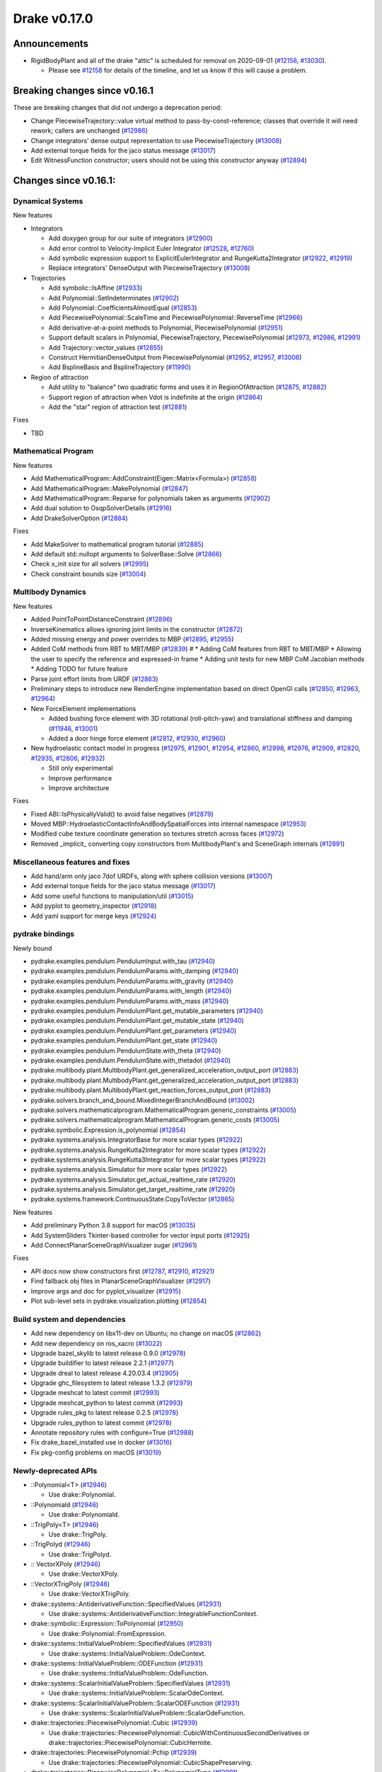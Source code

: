 *************
Drake v0.17.0
*************

Announcements
-------------

* RigidBodyPlant and all of the drake "attic" is scheduled for removal on
  2020-09-01 (`#12158`_, `#13030`_).

  * Please see `#12158`_ for details of the timeline, and let us know if this
    will cause a problem.

Breaking changes since v0.16.1
------------------------------

These are breaking changes that did not undergo a deprecation period:

* Change PiecewiseTrajectory::value virtual method to pass-by-const-reference;
  classes that override it will need rework; callers are unchanged (`#12986`_)
* Change integrators' dense output representation to use PiecewiseTrajectory
  (`#13008`_)
* Add external torque fields for the jaco status message (`#13017`_)
* Edit WitnessFunction constructor; users should not be using this constructor
  anyway (`#12894`_)

Changes since v0.16.1:
----------------------

Dynamical Systems
~~~~~~~~~~~~~~~~~

New features

* Integrators

  * Add doxygen group for our suite of integrators (`#12900`_)
  * Add error control to Velocity-Implicit Euler Integrator (`#12528`_, `#12760`_)
  * Add symbolic expression support to ExplicitEulerIntegrator and RungeKutta2Integrator (`#12922`_, `#12919`_)
  * Replace integrators' DenseOutput with PiecewiseTrajectory (`#13008`_)

* Trajectories

  * Add symbolic::IsAffine (`#12933`_)
  * Add Polynomial::SetIndeterminates (`#12902`_)
  * Add Polynomial::CoefficientsAlmostEqual (`#12853`_)
  * Add PiecewisePolynomial::ScaleTime and PiecewisePolynomial::ReverseTime (`#12966`_)
  * Add derivative-at-a-point methods to Polynomial, PiecewisePolynomial (`#12951`_)
  * Support default scalars in Polynomial, PiecewiseTrajectory, PiecewisePolynomial (`#12973`_, `#12986`_, `#12991`_)
  * Add Trajectory::vector_values (`#12855`_)
  * Construct HermitianDenseOutput from PiecewisePolynomial (`#12952`_, `#12957`_, `#13006`_)
  * Add BsplineBasis and BsplineTrajectory (`#11990`_)

* Region of attraction

  * Add utility to "balance" two quadratic forms and uses it in RegionOfAttraction (`#12875`_, `#12882`_)
  * Support region of attraction when Vdot is indefinite at the origin (`#12864`_)
  * Add the "star" region of attraction test (`#12881`_)

Fixes

* TBD

Mathematical Program
~~~~~~~~~~~~~~~~~~~~

New features

* Add MathematicalProgram::AddConstraint(Eigen::Matrix<Formula>) (`#12858`_)
* Add MathematicalProgram::MakePolynomial (`#12847`_)
* Add MathematicalProgram::Reparse for polynomials taken as arguments (`#12902`_)
* Add dual solution to OsqpSolverDetails (`#12916`_)
* Add DrakeSolverOption (`#12884`_)

Fixes

* Add MakeSolver to mathematical program tutorial (`#12885`_)
* Add default std::nullopt arguments to SolverBase::Solve (`#12866`_)
* Check x_init size for all solvers (`#12995`_)
* Check constraint bounds size (`#13004`_)

Multibody Dynamics
~~~~~~~~~~~~~~~~~~

New features

* Added PointToPointDistanceConstraint (`#12896`_)
* InverseKinematics allows ignoring joint limits in the constructor (`#12872`_)
* Added missing energy and power overrides to MBP (`#12895`_, `#12955`_)
* Added CoM methods from RBT to MBT/MBP (`#12839`_)  # * Adding CoM features from RBT to MBT/MBP * Allowing the user to specify the reference and expressed-in frame * Adding unit tests for new MBP CoM Jacobian methods * Adding TODO for future feature
* Parse joint effort limits from URDF (`#12863`_)
* Preliminary steps to introduce new RenderEngine implementation based on direct OpenGl calls
  (`#12850`_, `#12963`_, `#12964`_)

* New ForceElement implementations

  * Added bushing force element with 3D rotational (roll-pitch-yaw) and translational stiffness and damping (`#11946`_, `#13001`_)
  * Added a door hinge force element (`#12812`_, `#12930`_, `#12960`_)

* New hydroelastic contact model in progress (`#12975`_, `#12901`_, `#12954`_, `#12860`_,
  `#12998`_, `#12976`_, `#12909`_, `#12820`_, `#12935`_, `#12806`_, `#12932`_)

  * Still only experimental
  * Improve performance
  * Improve architecture

Fixes

* Fixed ABI::IsPhysicallyValid() to avoid false negatives (`#12879`_)
* Moved MBP::HydroelasticContactInfoAndBodySpatialForces into internal namespace (`#12953`_)
* Modified cube texture coordinate generation so textures stretch across faces (`#12972`_)
* Removed _implicit_ converting copy constructors from MultibodyPlant's and SceneGraph internals (`#12891`_)

Miscellaneous features and fixes
~~~~~~~~~~~~~~~~~~~~~~~~~~~~~~~~

* Add hand/arm only jaco 7dof URDFs, along with sphere collision versions (`#13007`_)
* Add external torque fields for the jaco status message (`#13017`_)
* Add some useful functions to manipulation/util (`#13015`_)
* Add pyplot to geometry_inspector (`#12918`_)
* Add yaml support for merge keys (`#12924`_)

pydrake bindings
~~~~~~~~~~~~~~~~

Newly bound

* pydrake.examples.pendulum.PendulumInput.with_tau (`#12940`_)
* pydrake.examples.pendulum.PendulumParams.with_damping (`#12940`_)
* pydrake.examples.pendulum.PendulumParams.with_gravity (`#12940`_)
* pydrake.examples.pendulum.PendulumParams.with_length (`#12940`_)
* pydrake.examples.pendulum.PendulumParams.with_mass (`#12940`_)
* pydrake.examples.pendulum.PendulumPlant.get_mutable_parameters (`#12940`_)
* pydrake.examples.pendulum.PendulumPlant.get_mutable_state (`#12940`_)
* pydrake.examples.pendulum.PendulumPlant.get_parameters (`#12940`_)
* pydrake.examples.pendulum.PendulumPlant.get_state (`#12940`_)
* pydrake.examples.pendulum.PendulumState.with_theta (`#12940`_)
* pydrake.examples.pendulum.PendulumState.with_thetadot (`#12940`_)
* pydrake.multibody.plant.MultibodyPlant.get_generalized_acceleration_output_port (`#12883`_)
* pydrake.multibody.plant.MultibodyPlant.get_generalized_acceleration_output_port (`#12883`_)
* pydrake.multibody.plant.MultibodyPlant.get_reaction_forces_output_port (`#12883`_)
* pydrake.solvers.branch_and_bound.MixedIntegerBranchAndBound (`#13002`_)
* pydrake.solvers.mathematicalprogram.MathematicalProgram.generic_constraints (`#13005`_)
* pydrake.solvers.mathematicalprogram.MathematicalProgram.generic_costs (`#13005`_)
* pydrake.symbolic.Expression.is_polynomial (`#12854`_)
* pydrake.systems.analysis.IntegratorBase for more scalar types (`#12922`_)
* pydrake.systems.analysis.RungeKutta2Integrator for more scalar types (`#12922`_)
* pydrake.systems.analysis.RungeKutta3Integrator for more scalar types (`#12922`_)
* pydrake.systems.analysis.Simulator for more scalar types (`#12922`_)
* pydrake.systems.analysis.Simulator.get_actual_realtime_rate (`#12920`_)
* pydrake.systems.analysis.Simulator.get_target_realtime_rate (`#12920`_)
* pydrake.systems.framework.ContinuousState.CopyToVector (`#12865`_)

New features

* Add preliminary Python 3.8 support for macOS (`#13035`_)
* Add SystemSliders Tkinter-based controller for vector input ports (`#12925`_)
* Add ConnectPlanarSceneGraphVisualizer sugar (`#12961`_)

Fixes

* API docs now show constructors first (`#12787`_, `#12910`_, `#12921`_)
* Find fallback obj files in PlanarSceneGraphVisualizer (`#12917`_)
* Improve args and doc for pyplot_visualizer (`#12915`_)
* Plot sub-level sets in pydrake.visualization.plotting (`#12854`_)

Build system and dependencies
~~~~~~~~~~~~~~~~~~~~~~~~~~~~~

* Add new dependency on libx11-dev on Ubuntu; no change on macOS (`#12862`_)
* Add new dependency on ros_xacro (`#13022`_)
* Upgrade bazel_skylib to latest release 0.9.0 (`#12978`_)
* Upgrade buildifier to latest release 2.2.1 (`#12977`_)
* Upgrade dreal to latest release 4.20.03.4 (`#12905`_)
* Upgrade ghc_filesystem to latest release 1.3.2 (`#12979`_)
* Upgrade meshcat to latest commit (`#12993`_)
* Upgrade meshcat_python to latest commit (`#12993`_)
* Upgrade rules_pkg to latest release 0.2.5 (`#12978`_)
* Upgrade rules_python to latest commit (`#12978`_)
* Annotate repository rules with configure=True (`#12988`_)
* Fix drake_bazel_installed use in docker (`#13016`_)
* Fix pkg-config problems on macOS (`#13019`_)

Newly-deprecated APIs
~~~~~~~~~~~~~~~~~~~~~

* ::Polynomial<T> (`#12946`_)

  * Use drake::Polynomial.

* ::Polynomiald (`#12946`_)

  * Use drake::Polynomiald.

* ::TrigPoly<T> (`#12946`_)

  * Use drake::TrigPoly.

* ::TrigPolyd (`#12946`_)

  * Use drake::TrigPolyd.

* :: VectorXPoly (`#12946`_)

  * Use drake::VectorXPoly.

* ::VectorXTrigPoly (`#12946`_)

  * Use drake::VectorXTrigPoly.

* drake::systems::AntiderivativeFunction::SpecifiedValues (`#12931`_)

  * Use drake::systems::AntiderivativeFunction::IntegrableFunctionContext.

* drake::symbolic::Expression::ToPolynomial (`#12950`_)

  * Use drake::Polynomial::FromExpression.

* drake::systems::InitialValueProblem::SpecifiedValues (`#12931`_)

  * Use drake::systems::InitialValueProblem::OdeContext.

* drake::systems::InitialValueProblem::ODEFunction (`#12931`_)

  * Use drake::systems::InitialValueProblem::OdeFunction.

* drake::systems::ScalarInitialValueProblem::SpecifiedValues (`#12931`_)

  * Use drake::systems::InitialValueProblem::ScalarOdeContext.

* drake::systems::ScalarInitialValueProblem::ScalarODEFunction (`#12931`_)

  * Use drake::systems::ScalarInitialValueProblem::ScalarOdeFunction.

* drake::trajectories::PiecewisePolynomial::Cubic (`#12939`_)

  * Use drake::trajectories::PiecewisePolynomial::CubicWithContinuousSecondDerivatives or drake::trajectories::PiecewisePolynomial::CubicHermite.

* drake::trajectories::PiecewisePolynomial::Pchip (`#12939`_)

  * Use drake::trajectories::PiecewisePolynomial::CubicShapePreserving.

* drake::trajectories::PiecewisePolynomial<T>::PolynomialType (`#12991`_)

  * Use drake::trajectories::Polynomial<T>.

* drake::trajectories::PiecewiseQuaternionSlerp::get_quaternion_knots (`#12939`_)

  * Use drake::trajectories::PiecewiseQuaternionSlerp::get_quaternion_samples.

Removal of deprecated items
~~~~~~~~~~~~~~~~~~~~~~~~~~~

* drake::common::NewPythonVariable (`#12442`_, `#12974`_)
* pydrake.systems.pyplot_visualizer.PyPlotVisualizer.start_recording(show) (`#12974`_)

Notes
-----

This release provides `pre-compiled binaries
<https://github.com/RobotLocomotion/drake/releases/tag/v0.17.0>`__ named
``drake-TBD-{bionic|mac}.tar.gz``. See
https://drake.mit.edu/from_binary.html#nightly-releases for instructions on
how to use them.

Drake binary releases incorporate a pre-compiled version of `SNOPT
<https://ccom.ucsd.edu/~optimizers/solvers/snopt/>`__ as part of the
`Mathematical Program toolbox
<https://drake.mit.edu/doxygen_cxx/group__solvers.html>`__. Thanks to
Philip E. Gill and Elizabeth Wong for their kind support.

.. _#11946: https://github.com/RobotLocomotion/drake/pull/11946
.. _#11990: https://github.com/RobotLocomotion/drake/pull/11990
.. _#12158: https://github.com/RobotLocomotion/drake/pull/12158
.. _#12442: https://github.com/RobotLocomotion/drake/pull/12442
.. _#12528: https://github.com/RobotLocomotion/drake/pull/12528
.. _#12760: https://github.com/RobotLocomotion/drake/pull/12760
.. _#12787: https://github.com/RobotLocomotion/drake/pull/12787
.. _#12806: https://github.com/RobotLocomotion/drake/pull/12806
.. _#12812: https://github.com/RobotLocomotion/drake/pull/12812
.. _#12820: https://github.com/RobotLocomotion/drake/pull/12820
.. _#12839: https://github.com/RobotLocomotion/drake/pull/12839
.. _#12847: https://github.com/RobotLocomotion/drake/pull/12847
.. _#12850: https://github.com/RobotLocomotion/drake/pull/12850
.. _#12853: https://github.com/RobotLocomotion/drake/pull/12853
.. _#12854: https://github.com/RobotLocomotion/drake/pull/12854
.. _#12855: https://github.com/RobotLocomotion/drake/pull/12855
.. _#12858: https://github.com/RobotLocomotion/drake/pull/12858
.. _#12860: https://github.com/RobotLocomotion/drake/pull/12860
.. _#12862: https://github.com/RobotLocomotion/drake/pull/12862
.. _#12863: https://github.com/RobotLocomotion/drake/pull/12863
.. _#12864: https://github.com/RobotLocomotion/drake/pull/12864
.. _#12865: https://github.com/RobotLocomotion/drake/pull/12865
.. _#12866: https://github.com/RobotLocomotion/drake/pull/12866
.. _#12872: https://github.com/RobotLocomotion/drake/pull/12872
.. _#12875: https://github.com/RobotLocomotion/drake/pull/12875
.. _#12879: https://github.com/RobotLocomotion/drake/pull/12879
.. _#12881: https://github.com/RobotLocomotion/drake/pull/12881
.. _#12882: https://github.com/RobotLocomotion/drake/pull/12882
.. _#12883: https://github.com/RobotLocomotion/drake/pull/12883
.. _#12884: https://github.com/RobotLocomotion/drake/pull/12884
.. _#12885: https://github.com/RobotLocomotion/drake/pull/12885
.. _#12891: https://github.com/RobotLocomotion/drake/pull/12891
.. _#12894: https://github.com/RobotLocomotion/drake/pull/12894
.. _#12895: https://github.com/RobotLocomotion/drake/pull/12895
.. _#12896: https://github.com/RobotLocomotion/drake/pull/12896
.. _#12900: https://github.com/RobotLocomotion/drake/pull/12900
.. _#12901: https://github.com/RobotLocomotion/drake/pull/12901
.. _#12902: https://github.com/RobotLocomotion/drake/pull/12902
.. _#12905: https://github.com/RobotLocomotion/drake/pull/12905
.. _#12909: https://github.com/RobotLocomotion/drake/pull/12909
.. _#12910: https://github.com/RobotLocomotion/drake/pull/12910
.. _#12915: https://github.com/RobotLocomotion/drake/pull/12915
.. _#12916: https://github.com/RobotLocomotion/drake/pull/12916
.. _#12917: https://github.com/RobotLocomotion/drake/pull/12917
.. _#12918: https://github.com/RobotLocomotion/drake/pull/12918
.. _#12919: https://github.com/RobotLocomotion/drake/pull/12919
.. _#12920: https://github.com/RobotLocomotion/drake/pull/12920
.. _#12921: https://github.com/RobotLocomotion/drake/pull/12921
.. _#12922: https://github.com/RobotLocomotion/drake/pull/12922
.. _#12924: https://github.com/RobotLocomotion/drake/pull/12924
.. _#12925: https://github.com/RobotLocomotion/drake/pull/12925
.. _#12930: https://github.com/RobotLocomotion/drake/pull/12930
.. _#12931: https://github.com/RobotLocomotion/drake/pull/12931
.. _#12932: https://github.com/RobotLocomotion/drake/pull/12932
.. _#12933: https://github.com/RobotLocomotion/drake/pull/12933
.. _#12935: https://github.com/RobotLocomotion/drake/pull/12935
.. _#12939: https://github.com/RobotLocomotion/drake/pull/12939
.. _#12940: https://github.com/RobotLocomotion/drake/pull/12940
.. _#12946: https://github.com/RobotLocomotion/drake/pull/12946
.. _#12950: https://github.com/RobotLocomotion/drake/pull/12950
.. _#12951: https://github.com/RobotLocomotion/drake/pull/12951
.. _#12952: https://github.com/RobotLocomotion/drake/pull/12952
.. _#12953: https://github.com/RobotLocomotion/drake/pull/12953
.. _#12954: https://github.com/RobotLocomotion/drake/pull/12954
.. _#12955: https://github.com/RobotLocomotion/drake/pull/12955
.. _#12957: https://github.com/RobotLocomotion/drake/pull/12957
.. _#12960: https://github.com/RobotLocomotion/drake/pull/12960
.. _#12961: https://github.com/RobotLocomotion/drake/pull/12961
.. _#12963: https://github.com/RobotLocomotion/drake/pull/12963
.. _#12964: https://github.com/RobotLocomotion/drake/pull/12964
.. _#12966: https://github.com/RobotLocomotion/drake/pull/12966
.. _#12972: https://github.com/RobotLocomotion/drake/pull/12972
.. _#12973: https://github.com/RobotLocomotion/drake/pull/12973
.. _#12974: https://github.com/RobotLocomotion/drake/pull/12974
.. _#12975: https://github.com/RobotLocomotion/drake/pull/12975
.. _#12976: https://github.com/RobotLocomotion/drake/pull/12976
.. _#12977: https://github.com/RobotLocomotion/drake/pull/12977
.. _#12978: https://github.com/RobotLocomotion/drake/pull/12978
.. _#12979: https://github.com/RobotLocomotion/drake/pull/12979
.. _#12986: https://github.com/RobotLocomotion/drake/pull/12986
.. _#12988: https://github.com/RobotLocomotion/drake/pull/12988
.. _#12991: https://github.com/RobotLocomotion/drake/pull/12991
.. _#12993: https://github.com/RobotLocomotion/drake/pull/12993
.. _#12995: https://github.com/RobotLocomotion/drake/pull/12995
.. _#12998: https://github.com/RobotLocomotion/drake/pull/12998
.. _#13001: https://github.com/RobotLocomotion/drake/pull/13001
.. _#13002: https://github.com/RobotLocomotion/drake/pull/13002
.. _#13004: https://github.com/RobotLocomotion/drake/pull/13004
.. _#13005: https://github.com/RobotLocomotion/drake/pull/13005
.. _#13006: https://github.com/RobotLocomotion/drake/pull/13006
.. _#13007: https://github.com/RobotLocomotion/drake/pull/13007
.. _#13008: https://github.com/RobotLocomotion/drake/pull/13008
.. _#13015: https://github.com/RobotLocomotion/drake/pull/13015
.. _#13016: https://github.com/RobotLocomotion/drake/pull/13016
.. _#13017: https://github.com/RobotLocomotion/drake/pull/13017
.. _#13019: https://github.com/RobotLocomotion/drake/pull/13019
.. _#13022: https://github.com/RobotLocomotion/drake/pull/13022
.. _#13030: https://github.com/RobotLocomotion/drake/pull/13030
.. _#13035: https://github.com/RobotLocomotion/drake/pull/13035

TO BE FILED
* Fixed spelling (`#13042`_)
* Pybind sos2 (`#13029`_)  # Add python bindings for sos2 constraint.
* lcm: Replace custom DrakeMockLcm implementation with memq (`#13028`_)  # The DrakeLcm object with memq backend works exactly like DrakeMockLcm. We've long since removed the extra sugar methods that used to live on DrakeMockLcm beyond those required by DrakeLcmInterface. Remove all in-tree uses of DrakeMockLcm; it's clearer to write exactly what we mean without this synonym. For tests it doesn't even matter, because we've set the default URL during bazel test in tools/bazel.rc. Perhaps we'll eventually deprecate the synonym. Also revert Doxygen omission of lcm-related namespaces, since it lost the docs for DrakeLcm, etc.  I can no longer find any problems with forward declarations related to lcm, manipulation, internal, etc. Also split a unit test case into a new file.  It turns out that in production, message decoding exceptions have always been leaking memory but we've never noticed because the mock didn't leak.
* Added support for revolute joint spring in multibody plant parser (`#12992`_)  # Reads in <spring_stiffness> and <spring_reference> tags from joints in SDF files
* analysis: Add simulator_flags helper (`#13013`_)  # This extends pydrake.systems.Simulator.reset_integrator's deprecation window because up to this point there was no viable replacement.
* common: Fix includes and using in polynomial.cc (`#13046`_)  # Add to the polynomial.cc file the inclusion of the `numeric` header and  of the `using std;:accumulate` directive as it uses the `accumulate` function.

..
  Current oldest_commit b2293bc15d192473dbe76e48e9861c860c739549 (inclusive).
  Current newest_commit 8bdb4103c4fb37d44e8d62c18fded1954fa91b96 (inclusive).
